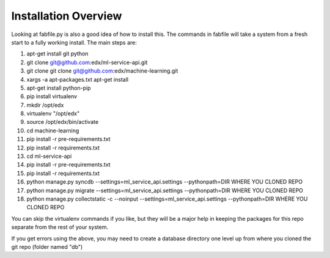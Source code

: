 =================================
Installation Overview
=================================
Looking at fabfile.py is also a good idea of how to install this.  The commands in fabfile will take a system
from a fresh start to a fully working install.
The main steps are:

1. apt-get install git python
2. git clone git@github.com:edx/ml-service-api.git
3. git clone git clone git@github.com:edx/machine-learning.git
4. xargs -a apt-packages.txt apt-get install
5. apt-get install python-pip
6. pip install virtualenv
7. mkdir /opt/edx
8. virtualenv "/opt/edx"
9. source /opt/edx/bin/activate
10. cd machine-learning
11. pip install -r pre-requirements.txt
12. pip install -r requirements.txt
13. cd ml-service-api
14. pip install -r pre-requirements.txt
15. pip install -r requirements.txt
16. python manage.py syncdb --settings=ml_service_api.settings --pythonpath=DIR WHERE YOU CLONED REPO
17. python manage.py migrate --settings=ml_service_api.settings --pythonpath=DIR WHERE YOU CLONED REPO
18. python manage.py collectstatic -c --noinput --settings=ml_service_api.settings --pythonpath=DIR WHERE YOU CLONED REPO

You can skip the virtualenv commands if you like, but they will be a major help in keeping the packages
for this repo separate from the rest of your system.

If you get errors using the above, you may need to create a database directory one level up from where you cloned
the git repo (folder named "db")